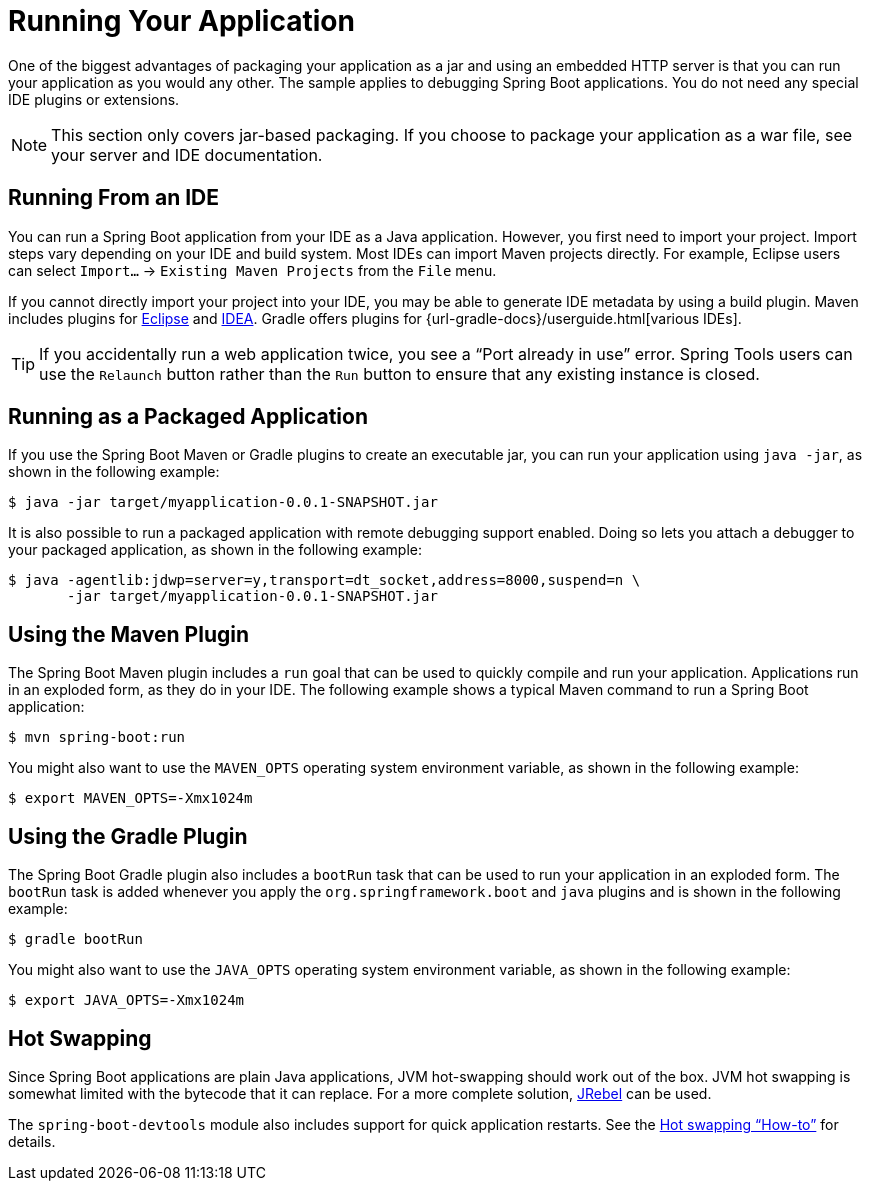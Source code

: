 [[using.running-your-application]]
= Running Your Application

One of the biggest advantages of packaging your application as a jar and using an embedded HTTP server is that you can run your application as you would any other.
The sample applies to debugging Spring Boot applications.
You do not need any special IDE plugins or extensions.

NOTE: This section only covers jar-based packaging.
If you choose to package your application as a war file, see your server and IDE documentation.



[[using.running-your-application.from-an-ide]]
== Running From an IDE

You can run a Spring Boot application from your IDE as a Java application.
However, you first need to import your project.
Import steps vary depending on your IDE and build system.
Most IDEs can import Maven projects directly.
For example, Eclipse users can select `Import...` -> `Existing Maven Projects` from the `File` menu.

If you cannot directly import your project into your IDE, you may be able to generate IDE metadata by using a build plugin.
Maven includes plugins for https://maven.apache.org/plugins/maven-eclipse-plugin/[Eclipse] and https://maven.apache.org/plugins/maven-idea-plugin/[IDEA].
Gradle offers plugins for {url-gradle-docs}/userguide.html[various IDEs].

TIP: If you accidentally run a web application twice, you see a "`Port already in use`" error.
Spring Tools users can use the `Relaunch` button rather than the `Run` button to ensure that any existing instance is closed.



[[using.running-your-application.as-a-packaged-application]]
== Running as a Packaged Application

If you use the Spring Boot Maven or Gradle plugins to create an executable jar, you can run your application using `java -jar`, as shown in the following example:

[source,shell]
----
$ java -jar target/myapplication-0.0.1-SNAPSHOT.jar
----

It is also possible to run a packaged application with remote debugging support enabled.
Doing so lets you attach a debugger to your packaged application, as shown in the following example:

[source,shell]
----
$ java -agentlib:jdwp=server=y,transport=dt_socket,address=8000,suspend=n \
       -jar target/myapplication-0.0.1-SNAPSHOT.jar
----



[[using.running-your-application.with-the-maven-plugin]]
== Using the Maven Plugin

The Spring Boot Maven plugin includes a `run` goal that can be used to quickly compile and run your application.
Applications run in an exploded form, as they do in your IDE.
The following example shows a typical Maven command to run a Spring Boot application:

[source,shell]
----
$ mvn spring-boot:run
----

You might also want to use the `MAVEN_OPTS` operating system environment variable, as shown in the following example:

[source,shell]
----
$ export MAVEN_OPTS=-Xmx1024m
----



[[using.running-your-application.with-the-gradle-plugin]]
== Using the Gradle Plugin

The Spring Boot Gradle plugin also includes a `bootRun` task that can be used to run your application in an exploded form.
The `bootRun` task is added whenever you apply the `org.springframework.boot` and `java` plugins and is shown in the following example:

[source,shell]
----
$ gradle bootRun
----

You might also want to use the `JAVA_OPTS` operating system environment variable, as shown in the following example:

[source,shell]
----
$ export JAVA_OPTS=-Xmx1024m
----



[[using.running-your-application.hot-swapping]]
== Hot Swapping

Since Spring Boot applications are plain Java applications, JVM hot-swapping should work out of the box.
JVM hot swapping is somewhat limited with the bytecode that it can replace.
For a more complete solution, https://www.jrebel.com/products/jrebel[JRebel] can be used.

The `spring-boot-devtools` module also includes support for quick application restarts.
See the xref:how-to:hotswapping.adoc[Hot swapping "`How-to`"] for details.
